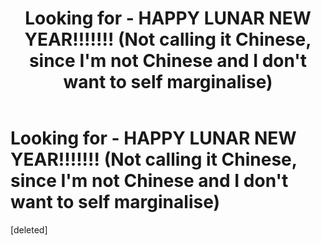 #+TITLE: Looking for - HAPPY LUNAR NEW YEAR!!!!!!! (Not calling it Chinese, since I'm not Chinese and I don't want to self marginalise)

* Looking for - HAPPY LUNAR NEW YEAR!!!!!!! (Not calling it Chinese, since I'm not Chinese and I don't want to self marginalise)
:PROPERTIES:
:Score: 0
:DateUnix: 1518824498.0
:DateShort: 2018-Feb-17
:FlairText: Request
:END:
[deleted]

